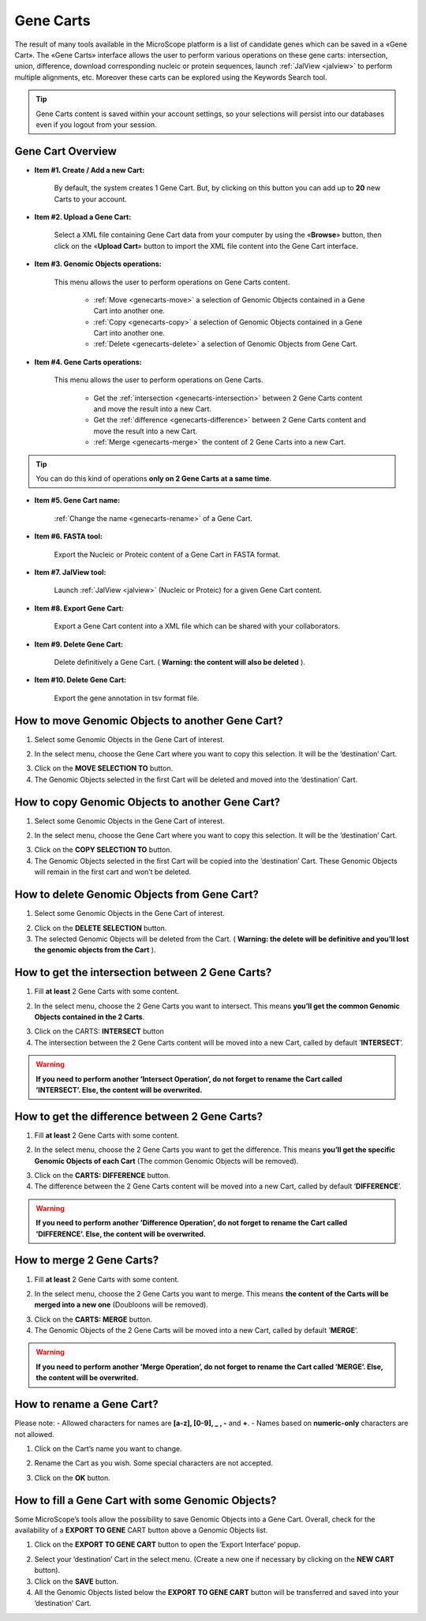 .. _genecarts:

##########
Gene Carts
##########

The result of many tools available in the MicroScope platform is a list of candidate genes which can be saved in a «Gene Cart».
The «Gene Carts» interface allows the user to perform various operations on these gene carts: intersection, union, difference, download corresponding nucleic or protein sequences, launch :ref:`JalView <jalview>` to perform multiple alignments, etc.
Moreover these carts can be explored using the Keywords Search tool.

.. tip:: Gene Carts content is saved within your account settings, so your selections will persist into our databases even if you logout from your session.


Gene Cart Overview
------------------

.. image:: img/gene_cart_doc.PNG

* **Item #1. Create / Add a new Cart:**
 
	By default, the system creates 1 Gene Cart. But, by clicking on this button you can add up to **20** new Carts to your account.
	
* **Item #2. Upload a Gene Cart:**
 
	Select a XML file containing Gene Cart data from your computer by using the «**Browse**» button, then click on the «**Upload Cart**» button to import the XML file content into the Gene Cart interface.
	
* **Item #3. Genomic Objects operations:**

	This menu allows the user to perform operations on Gene Carts content.
	
		* :ref:`Move <genecarts-move>` a selection of Genomic Objects contained in a Gene Cart into another one.
		* :ref:`Copy <genecarts-copy>` a selection of Genomic Objects contained in a Gene Cart into another one.
		* :ref:`Delete <genecarts-delete>` a selection of Genomic Objects from Gene Cart.
	
* **Item #4. Gene Carts operations:**
	
	This menu allows the user to perform operations on Gene Carts.

		* Get the :ref:`intersection <genecarts-intersection>` between 2 Gene Carts content and move the result into a new Cart.
		* Get the :ref:`difference <genecarts-difference>` between 2 Gene Carts content and move the result into a new Cart.
		* :ref:`Merge <genecarts-merge>` the content of 2 Gene Carts into a new Cart.

.. tip:: You can do this kind of operations **only on 2 Gene Carts at a same time**.

* **Item #5. Gene Cart name:**

	:ref:`Change the name <genecarts-rename>` of a Gene Cart.

* **Item #6. FASTA tool:**

	Export the Nucleic or Proteic content of a Gene Cart in FASTA format.
	
* **Item #7. JalView tool:**

	Launch :ref:`JalView <jalview>` (Nucleic or Proteic) for a given Gene Cart content.

* **Item #8. Export Gene Cart:**

	Export a Gene Cart content into a XML file which can be shared with your collaborators.

* **Item #9. Delete Gene Cart:**
 
	Delete definitively a Gene Cart. ( **Warning: the content will also be deleted** ).

* **Item #10. Delete Gene Cart:**
 
	Export the gene annotation in tsv format file.

.. _genecarts-move:

How to move Genomic Objects to another Gene Cart?
-------------------------------------------------

1. Select some Genomic Objects in the Gene Cart of interest.

.. image:: img/bas2.png
	:width: 100%

2. In the select menu, choose the Gene Cart where you want to copy this selection. It will be the ’destination’ Cart.

.. image:: img/bas3.png
	:width: 25%

3. Click on the **MOVE SELECTION TO** button.
4. The Genomic Objects selected in the first Cart will be deleted and moved into the ’destination’ Cart.

.. image:: img/bas4.png
	:width: 100%

.. _genecarts-copy:

How to copy Genomic Objects to another Gene Cart?
-------------------------------------------------

1. Select some Genomic Objects in the Gene Cart of interest.

.. image:: img/bas5.png
	:width: 100%

2. In the select menu, choose the Gene Cart where you want to copy this selection. It will be the ’destination’ Cart.

.. image:: img/bas6.png
	:width: 25%

3. Click on the **COPY SELECTION TO** button.
4. The Genomic Objects selected in the first Cart will be copied into the ’destination’ Cart. These Genomic Objects will remain in the first cart and won’t be deleted.

.. image:: img/bas7.png
	:width: 100%

.. _genecarts-delete:

How to delete Genomic Objects from Gene Cart?
---------------------------------------------

1. Select some Genomic Objects in the Gene Cart of interest.

.. image:: img/bas8.png
	:width: 100%

2. Click on the **DELETE SELECTION** button.
3. The selected Genomic Objects will be deleted from the Cart. ( **Warning: the delete will be definitive and you’ll lost the genomic objects from the Cart** ).

.. image:: img/bas9.png
	:width: 100%

.. _genecarts-intersection:

How to get the intersection between 2 Gene Carts?
-------------------------------------------------

1. Fill **at least** 2 Gene Carts with some content.

.. image:: img/bas10.png
	:width: 100%

2. In the select menu, choose the 2 Gene Carts you want to intersect. This means **you’ll get the common Genomic Objects contained in the 2 Carts**.

.. image:: img/bas11.png
	:width: 25%

3. Click on the CARTS: **INTERSECT** button
4. The intersection between the 2 Gene Carts content will be moved into a new Cart, called by default ’**INTERSECT**’. 

.. warning:: **If you need to perform another ’Intersect Operation’, do not forget to rename the Cart called ’INTERSECT’. Else, the content will be overwrited.**

.. image:: img/bas12.png
	:width: 100%

.. _genecarts-difference:

How to get the difference between 2 Gene Carts?
-----------------------------------------------

1. Fill **at least** 2 Gene Carts with some content.

.. image:: img/bas13.png
	:width: 100%

2. In the select menu, choose the 2 Gene Carts you want to get the difference. This means **you’ll get the specific Genomic Objects of each Cart** (The common Genomic Objects will be removed).

.. image:: img/bas14.png
	:width: 25%

3. Click on the **CARTS: DIFFERENCE** button.
4. The difference between the 2 Gene Carts content will be moved into a new Cart, called by default ’**DIFFERENCE**’. 

.. warning:: **If you need to perform another ’Difference Operation’, do not forget to rename the Cart called ’DIFFERENCE’. Else, the content will be overwrited.**

.. image:: img/bas15.png

.. _genecarts-merge:

How to merge 2 Gene Carts?
--------------------------

1. Fill **at least** 2 Gene Carts with some content.

.. image:: img/bas16.png
	:width: 100%

2. In the select menu, choose the 2 Gene Carts you want to merge. This means **the content of the Carts will be merged into a new one** (Doubloons will be removed).

.. image:: img/bas17.png
	:width: 25%

3. Click on the **CARTS: MERGE** button.
4. The Genomic Objects of the 2 Gene Carts will be moved into a new Cart, called by default ’**MERGE**’. 

.. warning:: **If you need to perform another ’Merge Operation’, do not forget to rename the Cart called ’MERGE’. Else, the content will be overwrited.**

.. image:: img/bas18.png
	:width: 100%

.. _genecarts-rename:

How to rename a Gene Cart?
--------------------------

Please note: 
- Allowed characters for names are **[a-z], [0-9], _ , -** and **+**. 
- Names based on **numeric-only** characters are not allowed.

1. Click on the Cart’s name you want to change.

.. image:: img/bas19.png
	:width: 100%

2. Rename the Cart as you wish. Some special characters are not accepted.

.. image:: img/bas20.png
	:width: 100%

3. Click on the **OK** button.


How to fill a Gene Cart with some Genomic Objects?
--------------------------------------------------

Some MicroScope’s tools allow the possibility to save Genomic Objects into a Gene Cart.
Overall, check for the availability of a **EXPORT TO GENE** CART button above a Genomic Objects list.

1. Click on the **EXPORT TO GENE CART** button to open the ’Export Interface’ popup.

.. image:: img/bas21.png

2. Select your ’destination’ Cart in the select menu. (Create a new one if necessary by clicking on the **NEW CART** button).
3. Click on the **SAVE** button.
4. All the Genomic Objects listed below the **EXPORT TO GENE CART** button will be transferred and saved into your ’destination’ Cart.
